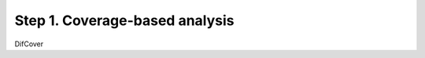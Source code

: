 ===============================
Step 1. Coverage-based analysis
===============================

DifCover
